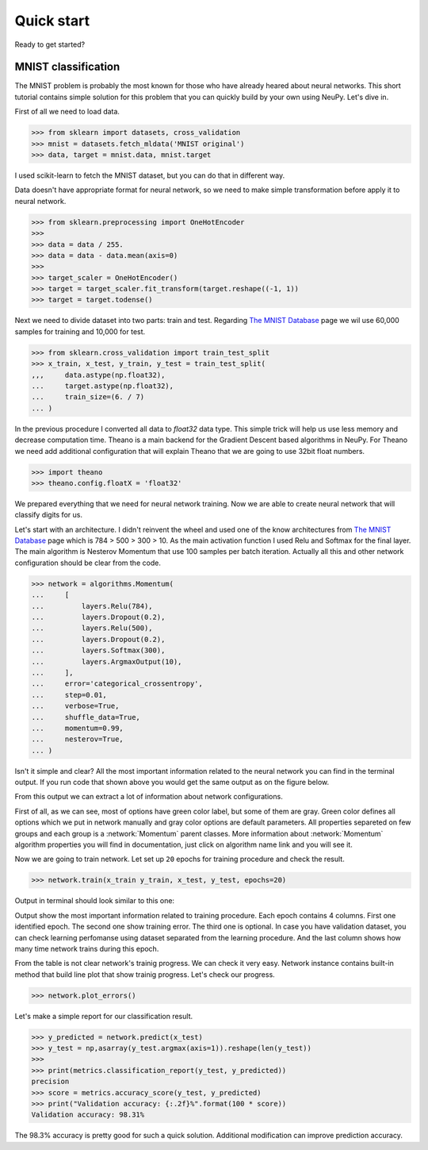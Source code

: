Quick start
===========

Ready to get started?

MNIST classification
********************

The MNIST problem is probably the most known for those who have already 
heared about neural networks. This short tutorial contains simple solution for this
problem that you can quickly build by your own using NeuPy. Let's dive in.

First of all we need to load data.

.. code-block:: python

    >>> from sklearn import datasets, cross_validation
    >>> mnist = datasets.fetch_mldata('MNIST original')  
    >>> data, target = mnist.data, mnist.target

I used scikit-learn to fetch the MNIST dataset, but you can do that in
different way.

Data doesn't have appropriate format for neural network, so we need to make simple
transformation before apply it to neural network.

.. code-block:: python

    >>> from sklearn.preprocessing import OneHotEncoder
    >>> 
    >>> data = data / 255.
    >>> data = data - data.mean(axis=0) 
    >>>
    >>> target_scaler = OneHotEncoder()
    >>> target = target_scaler.fit_transform(target.reshape((-1, 1))
    >>> target = target.todense()

Next we need to divide dataset into two parts: train and test. Regarding `The
MNIST Database <http://yann.lecun.com/exdb/mnist/>`_ page we wil use 60,000
samples for training and 10,000 for test.

.. code-block:: python

    >>> from sklearn.cross_validation import train_test_split 
    >>> x_train, x_test, y_train, y_test = train_test_split(
    ,,,     data.astype(np.float32),
    ...     target.astype(np.float32),
    ...     train_size=(6. / 7)
    ... )

In the previous procedure I converted all data to `float32` data type. This
simple trick will help us use less memory and decrease computation time.
Theano is a main backend for the Gradient Descent based algorithms in NeuPy.
For Theano we need add additional configuration that will explain Theano that
we are going to use 32bit float numbers.

.. code-block:: python

    >>> import theano
    >>> theano.config.floatX = 'float32'

We prepared everything that we need for neural network training. Now we are
able to create neural network that will classify digits for us. 
 
Let's start with an architecture. I didn't reinvent the wheel and used one of the
know architectures from `The MNIST Database
<http://yann.lecun.com/exdb/mnist/>`_ page which is 784 > 500 > 300 > 10. As
the main activation function I used Relu and Softmax for the final layer. The
main algorithm is Nesterov Momentum that use 100 samples per batch iteration.
Actually all this and other network configuration should be clear from the code.

.. code-block:: python

    >>> network = algorithms.Momentum(
    ...     [
    ...         layers.Relu(784),
    ...         layers.Dropout(0.2),
    ...         layers.Relu(500),
    ...         layers.Dropout(0.2),
    ...         layers.Softmax(300),
    ...         layers.ArgmaxOutput(10),
    ...     ],
    ...     error='categorical_crossentropy',
    ...     step=0.01,
    ...     verbose=True,
    ...     shuffle_data=True,
    ...     momentum=0.99,
    ...     nesterov=True,
    ... )

Isn't it simple and clear? All the most important information related to the neural
network you can find in the terminal output. If you run code that shown above
you would get the same output as on the figure below.

.. image:: ../_static/screenshots/bpnet-config-logs.png
    :width: 70%
    :align: center
    :alt: GradientDescent configuration output

From this output we can extract a lot of information about network configurations.

First of all, as we can see, most of options have green color label, but
some of them are gray.
Green color defines all options which we put in network manually and gray
color options are default parameters.
All properties separeted on few groups and each group is a :network:`Momentum`  parent classes.
More information about :network:`Momentum` algorithm properties you will 
find in documentation, just click on algorithm name link and you will see it.

Now we are going to train network.
Let set up ``20`` epochs for training procedure and check the result.

.. code-block:: python

    >>> network.train(x_train y_train, x_test, y_test, epochs=20)

Output in terminal should look similar to this one:

.. image:: ../_static/screenshots/bpnet-train-logs.png
    :width: 70%
    :align: center
    :alt: GradientDescent training procedure output

Output show the most important information related to training procedure.
Each epoch contains 4 columns. First one identified epoch. 
The second one show training error. The third one is optional.
In case you have validation dataset, you can check learning perfomanse using
dataset separated from the learning procedure.
And the last column shows how many time network trains during this epoch.

From the table is not clear network's trainig progress. We can check it very easy.
Network instance contains built-in method that build line plot that show trainig progress.
Let's check our progress.

.. code-block:: python

    >>> network.plot_errors()

.. image:: ../_static/screenshots/bpnet-train-errors-plot.png
    :width: 70%
    :align: center
    :alt: GradientDescent epoch errors plot

Let's make a simple report for our classification result.

.. code-block:: python

    >>> y_predicted = network.predict(x_test)
    >>> y_test = np,asarray(y_test.argmax(axis=1)).reshape(len(y_test))
    >>>
    >>> print(metrics.classification_report(y_test, y_predicted))
    precision
    >>> score = metrics.accuracy_score(y_test, y_predicted)
    >>> print("Validation accuracy: {:.2f}%".format(100 * score))
    Validation accuracy: 98.31%

The 98.3% accuracy is pretty good for such a quick solution. Additional modification can 
improve prediction accuracy.
